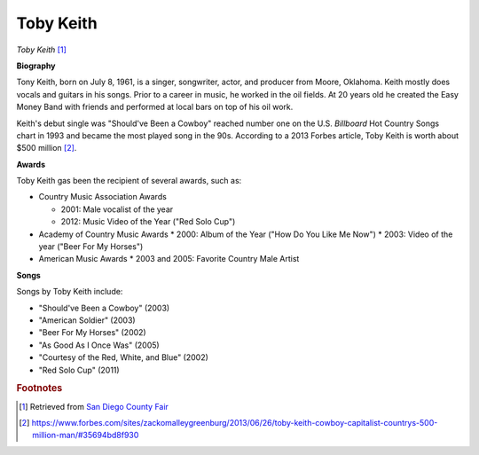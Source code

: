 Toby Keith
===========

.. image:: Toby-Keith-2.jpg

*Toby Keith* [#]_

**Biography**

Tony Keith, born on July 8, 1961, is a singer,
songwriter, actor, and producer from Moore, Oklahoma.
Keith mostly does vocals and guitars in his songs.
Prior to a career in music, he worked in the oil fields.
At 20 years old he created the Easy Money Band with
friends and performed at local bars on top of his oil
work.

Keith's debut single was "Should've Been a Cowboy"
reached number one on the U.S. *Billboard* Hot Country
Songs chart in 1993 and became the most played song
in the 90s. According to a 2013 Forbes article,
Toby Keith is worth about $500 million [#]_.


**Awards**

Toby Keith gas been the recipient of several awards, such as:

* Country Music Association Awards

  * 2001: Male vocalist of the year
  * 2012: Music Video of the Year ("Red Solo Cup")

* Academy of Country Music Awards
  * 2000: Album of the Year ("How Do You Like Me Now")
  * 2003: Video of the year ("Beer For My Horses")

* American Music Awards
  * 2003 and 2005: Favorite Country Male Artist


**Songs**

Songs by Toby Keith include:

* "Should've Been a Cowboy" (2003)
* "American Soldier" (2003)
* "Beer For My Horses" (2002)
* "As Good As I Once Was" (2005)
* "Courtesy of the Red, White, and Blue" (2002)
* "Red Solo Cup" (2011)

.. rubric:: Footnotes

.. [#] Retrieved from `San Diego County Fair <https://sdfair.com/events/toby-keith/>`_
.. [#] https://www.forbes.com/sites/zackomalleygreenburg/2013/06/26/toby-keith-cowboy-capitalist-countrys-500-million-man/#35694bd8f930

